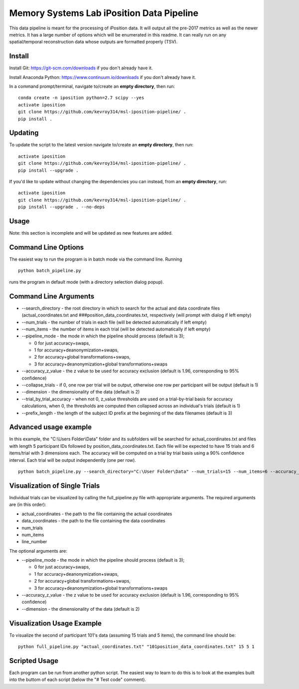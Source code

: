 Memory Systems Lab iPosition Data Pipeline
==========================================

This data pipeline is meant for the processing of iPosition data. It will output all the pre-2017 metrics as well as the newer metrics. It has a large number of options which will be enumerated in this readme. It can really run on any spatial/temporal reconstruction data whose outputs are formatted properly (TSV).

Install
-------

Install Git: https://git-scm.com/downloads if you don't already have it.

Install Anaconda Python: https://www.continuum.io/downloads if you don't already have it.

In a command prompt/terminal, navigate to/create an **empty directory**, then run:
::
    conda create -n iposition python=2.7 scipy --yes
    activate iposition
    git clone https://github.com/kevroy314/msl-iposition-pipeline/ .
    pip install .

Updating
--------

To update the script to the latest version navigate to/create an **empty directory**, then run:
::
    activate iposition
    git clone https://github.com/kevroy314/msl-iposition-pipeline/ .
    pip install --upgrade .

If you'd like to update without changing the dependencies you can instead, from an **empty directory**, run:
::
    activate iposition
    git clone https://github.com/kevroy314/msl-iposition-pipeline/ .
    pip install --upgrade . --no-deps

Usage
-----

Note: this section is incomplete and will be updated as new features are added.

Command Line Options
--------------------

The easiest way to run the program is in batch mode via the command line. Running
::
    python batch_pipeline.py

runs the program in default mode (with a directory selection dialog popup).

Command Line Arguments
----------------------

* --search_directory - the root directory in which to search for the actual and data coordinate files (actual_coordinates.txt and ###position_data_coordinates.txt, respectively (will prompt with dialog if left empty)
* --num_trials - the number of trials in each file (will be detected automatically if left empty)
* --num_items - the number of items in each trial (will be detected automatically if left empty)
* --pipeline_mode - the mode in which the pipeline should process (default is 3); 

  * 0 for just accuracy+swaps, 
  * 1 for accuracy+deanonymization+swaps, 
  * 2 for accuracy+global transformations+swaps, 
  * 3 for accuracy+deanonymization+global transformations+swaps

* --accuracy_z_value - the z value to be used for accuracy exclusion (default is 1.96, corresponding to 95% confidence)
* --collapse_trials - if 0, one row per trial will be output, otherwise one row per participant will be output (default is 1)
* --dimension - the dimensionality of the data (default is 2)
* --trial_by_trial_accuracy - when not 0, z_value thresholds are used on a trial-by-trial basis for accuracy calculations, when 0, the thresholds are computed then collapsed across an individual\'s trials (default is 1)
* --prefix_length - the length of the subject ID prefix at the beginning of the data filenames (default is 3)

Advanced usage example
----------------------

In this example, the "C:\\Users Folder\\Data" folder and its subfolders will be searched for actual_coordinates.txt and files with length 5 participant IDs followed by position_data_coordinates.txt. Each file will be expected to have 15 trials and 6 items/trial with 3 dimensions each. The accuracy will be computed on a trial by trial basis using a 90% confidence interval. Each trial will be output independently (one per row).
::
    python batch_pipeline.py --search_directory="C:\User Folder\Data" --num_trials=15 --num_items=6 --accuracy_z_value=1.64 --collapse_trials=0 --dimension=3 --trial_by_trial_accuracy=1 --prefix_length=5

Visualization of Single Trials
------------------------------

Individual trials can be visualized by calling the full_pipeline.py file with appropriate arguments. The required arguments are (in this order):

* actual_coordinates - the path to the file containing the actual coordinates
* data_coordinates - the path to the file containing the data coordinates
* num_trials
* num_items
* line_number

The optional arguments are:

* --pipeline_mode - the mode in which the pipeline should process (default is 3); 

  * 0 for just accuracy+swaps, 
  * 1 for accuracy+deanonymization+swaps, 
  * 2 for accuracy+global transformations+swaps, 
  * 3 for accuracy+deanonymization+global transformations+swaps

* --accuracy_z_value - the z value to be used for accuracy exclusion (default is 1.96, corresponding to 95% confidence)
* --dimension - the dimensionality of the data (default is 2)

Visualization Usage Example
---------------------------

To visualize the second of participant 101's data (assuming 15 trials and 5 items), the command line should be:
::
    python full_pipeline.py "actual_coordinates.txt" "101position_data_coordinates.txt" 15 5 1

Scripted Usage
--------------

Each program can be run from another python script. The easiest way to learn to do this is to look at the examples built into the buttom of each script (below the "# Test code" comment). 

